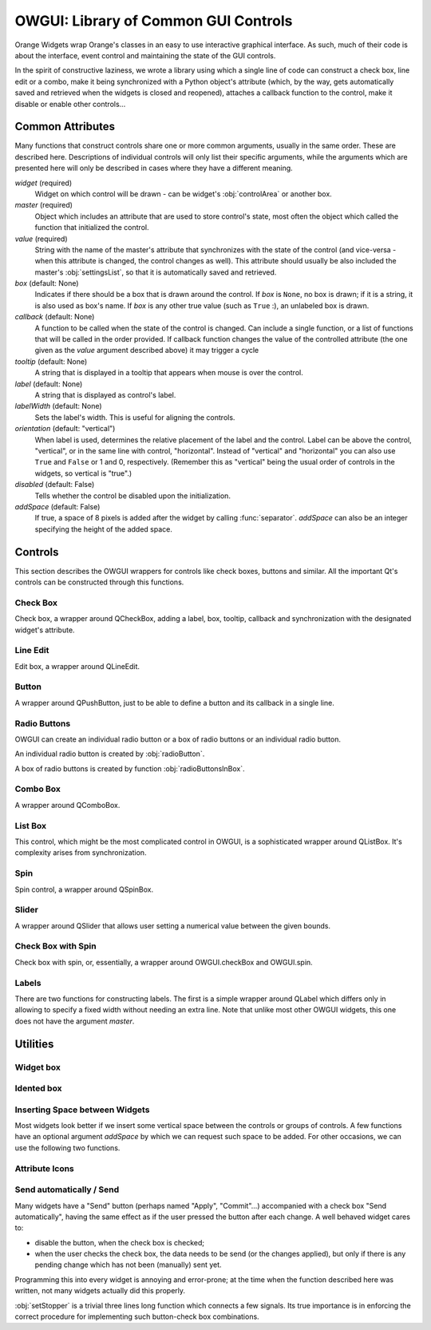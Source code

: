 #####################################
OWGUI: Library of Common GUI Controls
#####################################

Orange Widgets wrap Orange's classes in an easy to use interactive graphical
interface. As such, much of their code is about the interface, event control
and maintaining the state of the GUI controls.

In the spirit of constructive laziness, we wrote a library using which a single
line of code can construct a check box, line edit or a combo, make it being
synchronized with a Python object's attribute (which, by the way, gets
automatically saved and retrieved when the widgets is closed and reopened),
attaches a callback function to the control, make it disable or enable other
controls...

*****************
Common Attributes
*****************

Many functions that construct controls share one or more common arguments,
usually in the same order. These are described here. Descriptions of individual
controls will only list their specific arguments, while the arguments which are
presented here will only be described in cases where they have a different meaning.

`widget` (required)
   Widget on which control will be drawn - can be widget's :obj:`controlArea`
   or another box.

`master` (required)
   Object which includes an attribute that are used to store control's
   state, most often the object which called the function that
   initialized the control.

`value` (required)
   String with the name of the master's attribute that synchronizes with the
   state of the control (and vice-versa - when this attribute is changed, the
   control changes as well). This attribute should usually be also included
   the master's :obj:`settingsList`, so that it is automatically saved and
   retrieved.

`box` (default: None)
   Indicates if there should be a box that is drawn around the control.
   If `box` is ``None``, no box is drawn; if it is a string, it is also used
   as box's name. If `box` is any other true value (such as ``True`` :),
   an unlabeled box is drawn.

`callback` (default: None)
   A function to be called when the state of the control is changed. Can
   include a single function, or a list of functions that will be called in
   the order provided. If callback function changes the value of the controlled
   attribute (the one given as the `value` argument described above) it may
   trigger a cycle

   ..
      ; a simple trick to avoid this is shown in the description
      of :func:`listBox` function.

`tooltip` (default: None)
   A string that is displayed in a tooltip that appears when mouse is over the
   control.

`label` (default: None)
   A string that is displayed as control's label.

`labelWidth` (default: None)
   Sets the label's width. This is useful for aligning the controls.

`orientation` (default: "vertical")
   When label is used, determines the relative placement of the label and the
   control. Label can be above the control, "vertical", or in the same line
   with control, "horizontal". Instead of "vertical" and "horizontal" you can
   also use ``True`` and ``False`` or 1 and 0, respectively. (Remember this
   as "vertical" being the usual order of controls in the widgets, so vertical
   is "true".)

`disabled` (default: False)
   Tells whether the control be disabled upon the initialization.

`addSpace` (default: False)
   If true, a space of 8 pixels is added after the widget by calling
   :func:`separator`. `addSpace` can also be an integer specifying the height
   of the added space.


********
Controls
********

This section describes the OWGUI wrappers for controls like check boxes, buttons
and similar. All the important Qt's controls can be constructed through this
functions.

..
   You should always use them instead of calling Qt directly, not only
   because they are convenient, but also because they set up a lot of things
   that happen in behind.


Check Box
*********

Check box, a wrapper around QCheckBox, adding a label, box, tooltip, callback
and synchronization with the designated widget's attribute.

.. function:: checkBox(widget, master, value, label[, box, tooltip, callback, disabled, labelWidth, disables])

   `disables` (default: [])
      If the check box needs to disable some other controls they can be given
      in list  `disables`, e.g. ``disables=[someOtherCheckBox, someLineEdit]``.
      If the other control should be disabled when the checkbox is checked, do
      it like this: ``disables=[someOtherCheckBox, (-1, someLineEdit)]`` - now
      `someOtherCheckBox` will be enabled when this check box is checked,
      while `someLineEdit` will be enabled when the check box is unchecked.

   `labelWidth` (default: None)
      `labelWidth` can be used to align this widget with others.


Line Edit
*********

Edit box, a wrapper around QLineEdit.

.. function:: lineEdit(widget, master, value[, label, labelWidth, orientation, box, tooltip, callback, valueType, validator, controlWidth])

   `valueType` (default: str)
      A type into which the `value` is cast.

   `validator` (default: None)
      A standard Qt validator that can be associated with the control.


Button
******

A wrapper around QPushButton, just to be able to define a button
and its callback in a single line.

.. function:: button(widget, master, label[, callback, disabled, tooltip])


Radio Buttons
*************

OWGUI can create an individual radio button or a box of radio buttons or an
individual radio button.

An individual radio button is created by :obj:`radioButton`.

.. function:: radioButton(widget, master, value, label[, box, tooltip, callback, addSpace])

   The function provides the usual capabilities of OWGUI controls. It is though 
   your responsibility to put it in something like a :obj:`QVButtonGroup`.

A box of radio buttons is created by function :obj:`radioButtonsInBox`.

.. function:: radioButtonsInBox(widget, master, value, btnLabels[, box, tooltips, callback)

   `value` (required)
      Synchronized with the index of the selected radio button.

   `btnLabels` (required)
      A list with labels for radio buttons. Labels can be strings or pixmaps.

   `tooltips` (default: None)
      A list of tooltips, one for each button.


Combo Box
*********

A wrapper around QComboBox.

.. function:: comboBox(widget, master, value[, box, label, labelWidth, orientation, items, tooltip, callback, sendSelectedValue, valueType, control2attributeDict, emptyString])

   `items` (default: [])
      A list of combo box's items. Unlike most OWGUI, `items` have one
      Orange-specific quirk: its element can be either a string, in which
      case it is used as a label, or a tuple, where the first element is a
      label name and the last is the attribute type which is used to create
      an icon. Most attribute lists in Orange Widgets are constructed this way.

   `sendSelectedValue` (default: 0)
      If false, attribute `value` will be assigned the index of the selected
      item. Otherwise, it is assigned the currently selected item's label.

   `control2attributeDict` (default: {})
      A dictionary for translating the item's label into `value`. It is used
      only is `sendSelectedValue` is true, and even then a label is translated
      only if an item with such a key is found in the dictionary; otherwise,
      label is written to `value` as it is.

   `emptyString` (default: "")
      Tells which combo box's item corresponds to an empty `value`. This is
      typically used when combo box's labels are attribute names and an item
      "(none)", which allows user to select no attribute. If we give
      ``emptyString="(none)"``, `value` will be an empty string when the user
      selects "(none)". This is equivalent to specifying
      ``control2attributeDict={"(none)": ""}`` (and is actually implemented
      like that), but far more convenient.

   `valueType` (default: str or unicode)
      A function through which the currently selected item's label is 
      converted prior to looking into `control2attributeDict`. Needed to
      convert Qt's QString.


List Box
********

This control, which might be the most complicated control in OWGUI, is a
sophisticated wrapper around QListBox. It's complexity arises from
synchronization.


.. function:: listBox(widget, master, value, labels[, box, tooltip, callback, selectionMode])

   `value` (required)
      The name of master's attribute containing indices of all selected values.

   `labels` (required)
      The name of master's attribute containing the list box's labels. Similar
      to `items` in combo box, list `labels` have one Orange-specific quirk:
      its element can be either a string, in which case it is used as a label
      or a tuple, where the first element is a label name and the second can
      be either an icon on an integer, representing the attribute type which
      is used to create an icon. Most attribute lists in Orange Widgets are
      constructed this way.

   `selectionMode` (default: QListWidget.SingleSelection)
      Tells whether the user can select a single item
      (:obj:`QListWidget.SingleSelection`), multiple items
      (:obj:`QListWidget.MultiSelection`, :obj:`QListWidget.ExtendedSelection`)
      or nothing (:obj:`QListWidget.NoSelection`).

   `value` is automatically cast to :obj:`OWGUI.ControlledList` (this is
   needed because the list should report any changes to the control, the list
   box; :obj:`OWGUI.ControlledList` is like an ordinary Python :obj:`list`
   except that it triggers synchronization with the list box at every change).

   `labels` is only partially synchronized with the list box: if a new list
   is assigning to `labels` attribute, the list will change. If elements of
   the existing list are changed or added, the list box won't budge. You
   should never change the list, but always assign a new list (or reassign
   the same after it's changed). If the labels are stored in
   ``self.listLabels`` and you write ``self.listLabels[1]="a new label"``,
   the list box won't change. To trigger the synchronization, you should
   continue by ``self.listLabels = self.listLabels``. This may seem awkward,
   but by our experience a list of selected items is seldom changed changed
   "per-item", so we were too lazy to write the annoyingly complex backward
   callbacks.


Spin
****

Spin control, a wrapper around QSpinBox.

.. function:: spin(widget, master, value, min, max[, step, box, label, labelWidth, orientation, tooltip, callback, controlWidth])

   `min`, `max`, `step=1`
      Minimal and maximal value, and step.


Slider
******

A wrapper around QSlider that allows user setting a numerical value between
the given bounds.

.. function:: hSlider(widget, master, value[, box, minValue, maxValue, step, callback, labelFormat, ticks, divideFactor])


   `minValue` (default: 0), `maxValue` (default: 10), `step` (default: 1)
      Minimal and maximal value for the spin control, and its step.

   `ticks` (default: 0)
      If non-zero, it gives the interval between two ticks. The ticks will
      appear below the groove.

   `labelFormat` (default: " %d")
      Defines the look of the label on the righthand side of the slider. It
      has to contain one format character (like %d in the default), but can
      contain other text as well.

   `divideFactor` (default: 1.0)
      The value printed in the label is divided by `divideFactor`.


Check Box with Spin
*******************

Check box with spin, or, essentially, a wrapper around OWGUI.checkBox and
OWGUI.spin.

.. function:: checkWithSpin(widget, master, label, min, max, checked, value[, posttext, step, tooltip, checkCallback, spinCallback, labelWidth])

   `min`, `max`, `step` (required)
      Minimal and maximal value for the spin control, and its step.

   `checked` (required)
      Master's attribute that is synchronized with the state of the check box.

   `value` (required)
      The attribute that is synchronized with the spin.

   `posttext` (default: None)
      Text which appears on the right-hand side of the control.

   `checkCallback` (default: None), `spinCallback` (default: None)
      Function that are called when the state of the check box or spin changes.


Labels
******

There are two functions for constructing labels. The first is a simple wrapper
around QLabel which differs only in allowing to specify a fixed width without
needing an extra line. Note that unlike most other OWGUI widgets, this one
does not have the argument `master`.

.. function:: widgetLabel(widget, label[, labelWidth])

   The second is a label which can synchronize with values of master widget's
   attributes.

.. function:: label(widget, master, label[, labelWidth])

   `label`
      `label` is a format string following Python's syntax (see the
      corresponding Python documentation): the label's content is rendered as
      ``label % master.__dict__``.


*********
Utilities
*********

Widget box
**********


.. function:: widgetBox(widget, box=None, orientation='vertical', addSpace=False)

   Creates a box in which other widgets can be put. If `box` is given
   and not false, the box will be framed. If `box` is a string, it will
   be used for the box name (don't capitalize each word; spaces in front or
   after the string will be trimmed and replaced with a single space).
   Argument `orientation` can be ``"vertical"`` or ``"horizontal"``
   (or ``True`` and ``False``, or ``1`` and ``0``, respectively).


Idented box
***********


.. function:: indentedBox(widget, sep=20)

      Creates an indented box. Widgets which are subsequently put into
      that box will be arranged vertically and aligned with an indentation
      of `sep`.


Inserting Space between Widgets
*******************************

Most widgets look better if we insert some vertical space between the controls
or groups of controls. A few functions have an optional argument `addSpace`
by which we can request such space to be added. For other occasions, we can use
the following two functions.

.. function:: separator(widget, width=0, height=8)

   Function `separator` inserts a fixed amount of space into `widget`.
   Although the caller can specify the amount, leaving the default will help the
   widgets having uniform look.

.. function:: rubber(widget[, orientation="vertical"])

   Similar to separator, except that the size is (1, 1) and that it expands in the
   specified direction if the widget is expanded. Most widgets should have rubber
   somewhere in their :obj:`controlArea`.

Attribute Icons
***************

.. function:: getAttributeIcons()

   Returns a dictionary with attribute types (:obj:`orange.VarTypes.Discrete`,
   :obj:`orange.VarTypes.Continuous`, :obj:`orange.VarTypes.String`, -1) as keys
   and colored pixmaps as values. The dictionary can be used in list and combo
   boxes showing attributes for easier distinguishing between attributes of different types.

Send automatically / Send
*************************

Many widgets have a "Send" button (perhaps named "Apply", "Commit"...)
accompanied with a check box "Send automatically", having the same effect as
if the user pressed the button after each change. A well behaved widget cares
to:

* disable the button, when the check box is checked;
* when the user checks the check box, the data needs to be send (or the
  changes applied), but only if there is any pending change which has not been
  (manually) sent yet.

Programming this into every widget is annoying and error-prone; at the time
when the function described here was written, not many widgets actually did
this properly.

.. function:: setStopper(master, sendButton, stopCheckbox, changedFlag, callback)

   `sendButton`
      The button that will be disabled when the check box is checked.

   `stopCheckbox`
      Check box that decides whether the changes are sent/commited/applied
      automatically.

   `changedFlag`
      The name of the `master`'s attribute which tells whether there is a
      change which has not been sent/applied yet.

   `callback`
      The function that sends the data or applies the changes. This is
      typically the function which is also used as the `sendButton`'s callback.


:obj:`setStopper` is a trivial three lines long function which connects a few
signals. Its true importance is in enforcing the correct procedure for
implementing such button-check box combinations.

..
   Make sure to carefully observe and follow the example provided below.

   Missing, where did it go?
